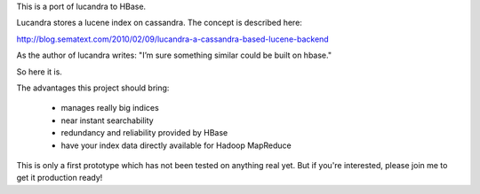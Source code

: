 This is a port of lucandra to HBase.

Lucandra stores a lucene index on cassandra. The concept is described here:

http://blog.sematext.com/2010/02/09/lucandra-a-cassandra-based-lucene-backend

As the author of lucandra writes: "I’m sure something similar could be built 
on hbase."

So here it is.

The advantages this project should bring:

 * manages really big indices
 * near instant searchability
 * redundancy and reliability provided by HBase
 * have your index data directly available for Hadoop MapReduce

This is only a first prototype which has not been tested on anything real yet. 
But if you're interested, please join me to get it production ready!
